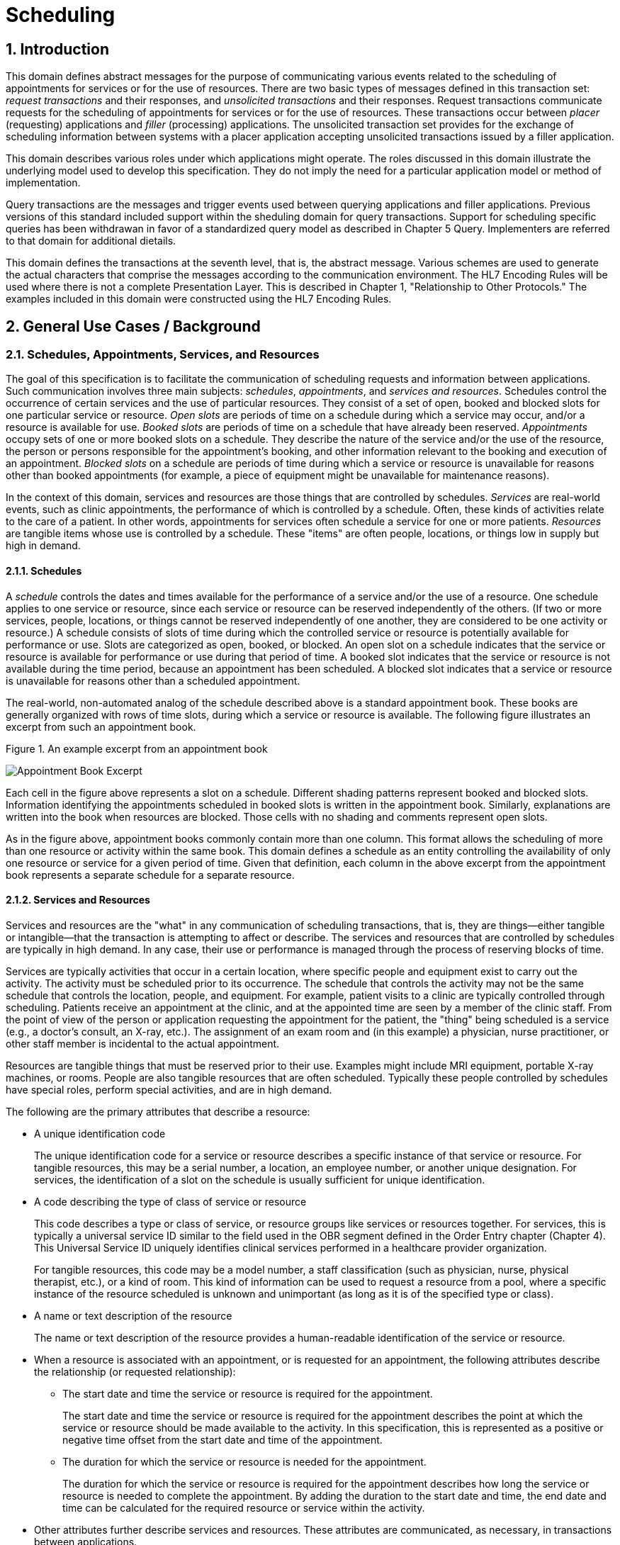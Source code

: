 :sectnums:
:example-caption!:
// FIXME this file has example usage of captions for er7 blocks.  Do we want to keep this?  Note also the use of the doc attributes above.  Do we want those?

= Scheduling

== Introduction
[v291_section="10.2"]

This domain defines abstract messages for the purpose of communicating various events related to the scheduling of appointments for services or for the use of resources. There are two basic types of messages defined in this transaction set: _request transactions_ and their responses, and _unsolicited transactions_ and their responses. Request transactions communicate requests for the scheduling of appointments for services or for the use of resources. These transactions occur between _placer_ (requesting) applications and _filler_ (processing) applications. The unsolicited transaction set provides for the exchange of scheduling information between systems with a placer application accepting unsolicited transactions issued by a filler application.

This domain describes various roles under which applications might operate. The roles discussed in this domain illustrate the underlying model used to develop this specification. They do not imply the need for a particular application model or method of implementation.

Query transactions are the messages and trigger events used between querying applications and filler applications. Previous versions of this standard included support within the sheduling domain for query transactions. Support for scheduling specific queries has been withdrawan in favor of a standardized query model as described in Chapter 5 Query. Implementers are referred to that domain for additional dietails.

This domain defines the transactions at the seventh level, that is, the abstract message. Various schemes are used to generate the actual characters that comprise the messages according to the communication environment. The HL7 Encoding Rules will be used where there is not a complete Presentation Layer. This is described in Chapter 1, "Relationship to Other Protocols." The examples included in this domain were constructed using the HL7 Encoding Rules.

== General Use Cases / Background

=== Schedules, Appointments, Services, and Resources
[v291_section="10.2.1"]

The goal of this specification is to facilitate the communication of scheduling requests and information between applications. Such communication involves three main subjects: _schedules_, _appointments_, and _services and resources_. Schedules control the occurrence of certain services and the use of particular resources. They consist of a set of open, booked and blocked slots for one particular service or resource. _Open slots_ are periods of time on a schedule during which a service may occur, and/or a resource is available for use. _Booked slots_ are periods of time on a schedule that have already been reserved. _Appointments_ occupy sets of one or more booked slots on a schedule. They describe the nature of the service and/or the use of the resource, the person or persons responsible for the appointment's booking, and other information relevant to the booking and execution of an appointment. _Blocked slots_ on a schedule are periods of time during which a service or resource is unavailable for reasons other than booked appointments (for example, a piece of equipment might be unavailable for maintenance reasons).

In the context of this domain, services and resources are those things that are controlled by schedules. _Services_ are real-world events, such as clinic appointments, the performance of which is controlled by a schedule. Often, these kinds of activities relate to the care of a patient. In other words, appointments for services often schedule a service for one or more patients. _Resources_ are tangible items whose use is controlled by a schedule. These "items" are often people, locations, or things low in supply but high in demand.

==== Schedules
[v291_section="10.2.1.1"]

A _schedule_ controls the dates and times available for the performance of a service and/or the use of a resource. One schedule applies to one service or resource, since each service or resource can be reserved independently of the others. (If two or more services, people, locations, or things cannot be reserved independently of one another, they are considered to be one activity or resource.) A schedule consists of slots of time during which the controlled service or resource is potentially available for performance or use. Slots are categorized as open, booked, or blocked. An open slot on a schedule indicates that the service or resource is available for performance or use during that period of time. A booked slot indicates that the service or resource is not available during the time period, because an appointment has been scheduled. A blocked slot indicates that a service or resource is unavailable for reasons other than a scheduled appointment.

The real-world, non-automated analog of the schedule described above is a standard appointment book. These books are generally organized with rows of time slots, during which a service or resource is available. The following figure illustrates an excerpt from such an appointment book.

Figure 1. An example excerpt from an appointment book

image::Scheduling Figure 1.png[Appointment Book Excerpt]

Each cell in the figure above represents a slot on a schedule. Different shading patterns represent booked and blocked slots. Information identifying the appointments scheduled in booked slots is written in the appointment book. Similarly, explanations are written into the book when resources are blocked. Those cells with no shading and comments represent open slots.

As in the figure above, appointment books commonly contain more than one column. This format allows the scheduling of more than one resource or activity within the same book. This domain defines a schedule as an entity controlling the availability of only one resource or service for a given period of time. Given that definition, each column in the above excerpt from the appointment book represents a separate schedule for a separate resource.

==== Services and Resources
[v291_section="10.2.1.2"]

Services and resources are the "what" in any communication of scheduling transactions, that is, they are things—either tangible or intangible—that the transaction is attempting to affect or describe. The services and resources that are controlled by schedules are typically in high demand. In any case, their use or performance is managed through the process of reserving blocks of time.

Services are typically activities that occur in a certain location, where specific people and equipment exist to carry out the activity. The activity must be scheduled prior to its occurrence. The schedule that controls the activity may not be the same schedule that controls the location, people, and equipment. For example, patient visits to a clinic are typically controlled through scheduling. Patients receive an appointment at the clinic, and at the appointed time are seen by a member of the clinic staff. From the point of view of the person or application requesting the appointment for the patient, the "thing" being scheduled is a service (e.g., a doctor's consult, an X-ray, etc.). The assignment of an exam room and (in this example) a physician, nurse practitioner, or other staff member is incidental to the actual appointment.

Resources are tangible things that must be reserved prior to their use. Examples might include MRI equipment, portable X-ray machines, or rooms. People are also tangible resources that are often scheduled. Typically these people controlled by schedules have special roles, perform special activities, and are in high demand.

The following are the primary attributes that describe a resource:

* A unique identification code +
+
The unique identification code for a service or resource describes a specific instance of that service or resource. For tangible resources, this may be a serial number, a location, an employee number, or another unique designation. For services, the identification of a slot on the schedule is usually sufficient for unique identification.

* A code describing the type of class of service or resource +
+
This code describes a type or class of service, or resource groups like services or resources together. For services, this is typically a universal service ID similar to the field used in the OBR segment defined in the Order Entry chapter (Chapter 4). This Universal Service ID uniquely identifies clinical services performed in a healthcare provider organization. +
+
For tangible resources, this code may be a model number, a staff classification (such as physician, nurse, physical therapist, etc.), or a kind of room. This kind of information can be used to request a resource from a pool, where a specific instance of the resource scheduled is unknown and unimportant (as long as it is of the specified type or class).

* A name or text description of the resource +
+
The name or text description of the resource provides a human-readable identification of the service or resource.

* When a resource is associated with an appointment, or is requested for an appointment, the following attributes describe the relationship (or requested relationship):

** The start date and time the service or resource is required for the appointment. +
+
The start date and time the service or resource is required for the appointment describes the point at which the service or resource should be made available to the activity. In this specification, this is represented as a positive or negative time offset from the start date and time of the appointment.

** The duration for which the service or resource is needed for the appointment. +
+
The duration for which the service or resource is required for the appointment describes how long the service or resource is needed to complete the appointment. By adding the duration to the start date and time, the end date and time can be calculated for the required resource or service within the activity.

* Other attributes further describe services and resources. These attributes are communicated, as necessary, in transactions between applications.

==== Appointments
[v291_section="10.2.1.3"]

Appointments are instances of the performance of a service or the use of a resource. They describe the "why," the "who" and the "when" in any communication of scheduling transactions. These appointments occupy one or more slots on a service or resource schedule, causing those slots to become unavailable or "booked." Appointments can describe scheduled activities related to patients in a healthcare setting, or they can describe scheduled activities wholly unrelated to patients.

In its simplest form, an appointment consists of one service or resource reserved for a period of time, for a specific reason. More complex activities involve multiple services or resources, or parent-child relationships to other appointments.

The primary attributes for the appointment which describes a scheduled activity include the following:

* A unique placer appointment identification code +
+
The placer appointment identification code uniquely describes an instance of an appointment. It is used in communications between placer and filler applications to identify a particular appointment (or a request for an appointment booking) on the placer application. Except in special circumstances, the code is assigned by the placer application upon making an initial scheduling request. This concept is similar in practice to the placer order number found in Chapter 4, Order Entry.

* A unique filler appointment identification code +
+
The filler appointment identification code uniquely describes an instance of an appointment. It is the filler application's counter-part to the placer appointment identification code. It is used in communications between placer and filler applications to identify a particular appointment (or request for an appointment booking) on the filler application. Except under special circumstances, it is assigned by the filler application when an appointment (or a request for an appointment booking) is created by the filler application. This concept is similar in practice to the filler order number found in Chapter 4, Order Entry.

* An appointment start date and time +
+
The appointment start date and time describe the beginning of the appointment. In request transactions, the appointment start date and time are expressed as a preference or list of preferences. The filler application uses this expression of preference to book the appointment. Once an appointment has been booked, the start date and time are expressed in the actual scheduled start date and time.

* An appointment duration +
+
The appointment duration describes how long the appointment will last, and consequently, the end date and time of the appointment.

Supporting information about service and resource activities includes the following:

* Reason codes to describe the reason that the service is occurring or the resource is being used;

* Patient information to describe for whom the appointment is taking place, whether the appointment or scheduled activity is for, or related to, a patient;

* Requestor information to describe the person responsible for initiating and executing the appointment;

* Location information to describe where the appointment is scheduled to occur.

Other attributes further describe appointments. These attributes are communicated as necessary in transactions between applications.

==== Parent and Child Appointments
[v291_section="10.2.1.4"]

Parent appointments are those appointments that embody one or more child appointments. For example, a request for a repeating appointment results in a logical parent (the original scheduled appointment request), and one or more children (each individual occurrence of the appointment). This specification provides no information about how individual applications store or handle parent and child appointments, but it does provide a mechanism for identifying individual occurrences (children) within transactions.

Either the placing application or the filling application can specify child appointments—and in one of two ways. If each individual child appointment is assigned a separate and unique Placer Appointment ID and/or Filler Appointment ID, then that unique identifier may be used in transactions to specify an individual child. If, however, neither the placer nor filler application assigns a unique identifier separately, an occurrence number can be used. Both the ARQ and SCH segments allow for an occurrence number, which is a unique serial number assigned to each child within a parent appointment.

=== Application Roles
[v291_section="10.2.2"]

In this specification, there are three roles that an application can assume: a filler application role, a placer application role, and an auxiliary application role. These application roles define the interaction that an application will have with other applications in the messaging environment. In many environments, any one application may take on more than one application role.

In this specification, the definition of application roles is not intended to define or limit the functionality of specific products developed by vendors of such applications. Instead, this information is provided to help define the model used to develop this specification, and to provide an unambiguous way for applications to communicate with each other.

==== The Filler Application Role
[v291_section="10.2.2.1"]

The filler application role in the scheduling model is very similar to the filler application concept presented in Chapter 4, Order Entry. A filler application, in the scheduling model, is one that "owns" one or more schedules for one or more services or resources. In other words, a filler application exerts control over a certain set of services or resources and the schedules that define the availability of those services or resources. Because of this control, no other application has the ability to reserve, or to otherwise modify, the schedules controlled by a particular filler application.

Other applications can, on the other hand, make requests to modify the schedules owned by the filler application. The filler application either fulfills or denies requests to book slots, or to otherwise modify the schedules for the services and resources over which it exerts control.

Finally, the filler application also provides information about scheduled activities to other applications. The reasons that an application may be interested in receiving such information are varied. An application may have previously requested bookings or modifications on the schedule, or may simply be interested in the information for its own reporting or statistical purposes. The filler applications disseminates this information by issuing unsolicited information messages.

The analog of a filler application in a non-automated environment might be an appointment book and the person in charge of maintaining that book. The appointment book describes when the resources are available and when they are booked. This appointment book is the only official record of this information, and controls the availability of the resources to any user. The person in charge of this appointment book takes requests to book the resources, and decides whether to accept or reject the requests based on the information recorded in the appointment book. Anyone needing information from the appointment book either consults the book directly, or contacts the person in charge of the book.

==== The Placer Application Role
[v291_section="10.2.2.2"]

The placer application role in the scheduling model is also very similar to its counterpart in the Order Entry chapter. A placer application requests the booking, modification, cancellation, etc., of a scheduled activity for a service or resource. Because it cannot exert any control over the schedule for that resource, it must send its requests to modify the schedule to the filler application. In requesting that these appointments be booked or modified in some way, the placer application is asking the filler application to exert its control over the schedule on the placer application's behalf.

The analog of a placer application in a non-automated environment might be any person needing a particular resource or appointment for a service. A person needing to book an appointment would contact the person in charge of the appointment book for that resource or service, and request a reservation. Often, there is negotiation between the person requesting the reservation or appointment and the person who maintains the appointment book. The requesting person will indicate requirements and preferences, and the person controlling the appointment book will indicate whether the request can be fulfilled as specified.

==== The Auxiliary Application Role
[v291_section="10.2.2.4"]

An auxiliary application neither exerts control over, nor requests changes to a schedule. It, too, is only concerned with gathering information about a particular schedule. It is considered an "interested third-party," in that it is interested in any changes to a particular schedule, but has no interest in changing it or controlling it in any way. An auxiliary application passively collects information by receiving unsolicited updates from a filler application.

The analog of an auxiliary application in a non-automated environment might be any person receiving reports containing schedule information. For example, a facilities manager may need to know what rooms are booked for activity during specific periods of time. This person might ask the person controlling the appointment book for a periodic listing of activity, which may be something as simple as copies of pages from the appointment book.

Often, a placer application will also act as an auxiliary application. A placer application may have the capacity to store information about the scheduled activity that it requested. In such cases, the placer application is also an "interested" application in that it wishes to receive any messages describing changes to the content or status of the scheduled activity it initiated.

==== Application Roles in a Messaging Environment
[v291_section="10.2.2.5"]

In a messaging environment, these application roles communicate using specific types of messages and trigger events. The following figure illustrates the relationships between these application roles in a messaging environment:

Figure 2. Application role messaging relationships

image::Scheduling Figure 2.png[Appointment Book Excerpt]

The relationship between placer and filler applications revolves around request messages and response messages to those requests. Placer applications trigger request messages to filler applications, which respond to those requests with request response messages.

The relationship between auxiliary and filler applications centers on unsolicited informational messages. Filler applications trigger unsolicited informational messages to auxiliary applications whenever changes in the schedule occur. Auxiliary applications do not respond with any messages other than general acknowledgments. Filler applications triggering unsolicited informational messages do not expect further information from auxiliary applications.

=== Trigger Events, Status, Reasons, and Types
[v291_section="10.2.3"]

This domain defines several trigger events used to communicate scheduling information between applications. In addition, it also defines, suggests, or allows for several statuses that scheduled activities may hold, several reasons a scheduled activity may occur, and several types of scheduled activities. The distinction between these four concepts is important for understanding the information in this domain.

==== Trigger Events
[v291_section="10.2.3.1"]

The trigger events for this chapter are defined in Section _10.3_, "_PLACER APPLICATION REQUESTS AND TRIGGER EVENTS_,” _10.4_, and "_FILLER APPLICATION MESSAGES AND TRIGGER EVENTS UNSOLICITED_". Traditionally, trigger events define the transition of some entity from one state to another.footnote:[HL7 trigger events are not strictly limited to this definition; however, most trigger events do define state transitions.] Typical trigger events may be listed as follows: new, cancel, modify, discontinue, reschedule, and delete.

==== Status
[v291_section="10.2.3.2"]

The status of a scheduled activity describes where that activity is in its life cycle. A status differs from a trigger event in an important way: a status describes the current condition of an entity, whereas a trigger event is generated to "move" the entity from one state to another. All status fields in this domain are defined with respect to the application acting in the role of a filler, unless otherwise (and specifically) indicated. Therefore, a status in a scheduling interface transaction is only truly meaningful if the transaction was generated by the application assigning or maintaining that status.

Typical statuses for a schedule transaction might include the following: pending, wait-listed, confirmed, canceled, discontinued, deleted, started, completed, overbooked (booked for a resource along with another conflicting appointment), blocked, etc.

==== Reasons
[v291_section="10.2.3.3"]

This domain defines two kinds of reasons used with transactions. The first is an appointment reason that indicates why the appointment is being booked – and ultimately why the activity is going to occur. The second is an event reason that describes why a particular trigger event has been generated. Reasons tend to be static, whereas statuses tend to change. In contrast, trigger events describe an action to be performed.

Appointment reasons tend to be relatively static for the life of the scheduled activity. Typical examples of appointment reasons include the following: routine, walk-in, check-up, follow-up, emergency, etc.

Event reasons are static as well, but only for the life of a particular trigger event. Typical examples of event reasons include the following: no-show (e.g., when an appointment is canceled), at patient request, at caregiver request, etc.

==== Types
[v291_section="10.2.3.4"]

Rather than describing why an appointment has been scheduled – as the appointment reason does – the appointment type describes the kind of appointment recorded in the schedule. This information tends to be administrative in nature. Typical appointment types might include: normal, tentative (or "penciled in"), STAT, etc.

=== Appointments, Orders, and Referrals
[v291_section="10.2.4"]

A schedule request or appointment should not be confused, in any way, with orders for services, or for patient referrals. The trigger events and messages defined in this domain are meant to operate within the realm of scheduling activities, and not to imply that any other trigger event or real-world event has or should occur. It should not be construed from this domain that any schedule request transaction can be used instead of an order transaction, in which a service or other activity must be specifically ordered. In such cases, a specific order transaction should occur (either electronically or otherwise). If subsequent scheduling transactions are then required to carry out the order, the trigger events and messages defined in this domain may be used.

=== Organization of This Chapter: Trigger Events and Message Definitions
[v291_section="10.2.6"]

This specification contains two functional groupings of trigger events and message definitions. The trigger events within each of the functional groupings share the same or similar message definitions. 

The first functional grouping of trigger events and message definitions describes _placer request transactions_. This grouping defines the trigger events and message definitions for transactions from applications acting in a placer application role, and also defines the related filler application response messages. These messages are described in Section _10.3_, "_PLACER APPLICATION REQUESTS AND TRIGGER EVENTS_."

The second functional grouping describes trigger events and message definitions for _unsolicited transactions_ from applications acting in the filler application role. This grouping describes the unsolicited messages originating from an application fulfilling the filler role, and the response messages sent back by applications fulfilling the auxiliary role. These messages are described in Section _10.4_, "_FILLER APPLICATION MESSAGES AND TRIGGER EVENTS UNSOLICITED_."

The notation used to describe the sequence, optionality, and repetition of segments is described in Chapter 2, "Format for defining abstract messages."

==== Update mode
[v291_section="10.2.6.1"]

This domain uses the "Action code/unique identifier" mode for updating via repeating segments. For more information on updating via repeating segments, please see section 2.10.4, "Protocol for interpreting repeating segments or segment groups in an update Message," in Chapter 2. The definition of the "Action code/unique identifier" update mode can be found in Chapter 2, Section 2.10.4.2, "Action code/unique identifier mode update definition."

== Implementation Considerations
[v291_section="10.8"]

=== Logical Relationship of Resource and Service Segments
[v291_section="10.8.1"]

This domain implies that the relationship of the repeating resource and service specific segments has a logical "and" relationship. In other words, if more than one AIP segment is sent in a transaction, it is logical to assume that both specified personnel resources are required for the appointment. Currently, there is no way to specify an "or" relationship between the resource and service segments. It is possible to specify a resource type and achieve a similar (but not equivalent) effect.

=== Multiple Placer Applications
[v291_section="10.8.2"]

When implementing the transactions defined in this domain with multiple placer applications, one must consider the implications of a situation when more than one placer application asks to book, hold, lock, or otherwise reserve the same slot or set of slots on a particular schedule.

This domain makes no attempt to define attribute ownership (e.g., based on application roles). Ownership is the right to create or update attribute content. If two or more applications attempt simultaneously to update the same attribute(s), deadly update collisions may occur, causing data corruption, unless robust mechanisms for bidding and locking such attributes are in place between applications. This domain makes no attempt to address data ownership issues or to define attribute bidding and locking mechanisms.

This domain assumes that the placer and filler applications have put such mechanisms into place, therefore resolving any contention or collision issues at the application level. Further, if such mechanisms have not been implemented by the applications, then this domain assumes that procedural solutions have been implemented by the healthcare provider organization to resolve contention and collision issues.

== Technical Specs

xref:technical_specs/S01.adoc[Message - S01 Request New Appointment Booking]

xref:technical_specs/S02.adoc[Message - S02 Request Appointment Rescheduling]

xref:technical_specs/S03.adoc[Message - S03 Request Appointment Modification]

xref:technical_specs/S04.adoc[Message - S04 Request Appointment Cancellation]

xref:technical_specs/S05.adoc[Message - S05 Request Appointment Discontinuation]

xref:technical_specs/S06.adoc[Message - S06 Request Appointment Deletion]

xref:technical_specs/S07.adoc[Message - S07 Request Addition of Service/Resource on Appointment]

xref:technical_specs/S08.adoc[Message - S08 Request Modification of Service/Resource on Appointment]

xref:technical_specs/S09.adoc[Message - S09 Request Cancellation of Service/Resource on Appointment]

xref:technical_specs/S10.adoc[Message - S10 Request Discontinuation of Service/Resource on Appointment]

xref:technical_specs/S11.adoc[Message - S11 Request Deletion of Service/Resource on Appointment]

xref:technical_specs/S12.adoc[Message - S12 Notification of New Appointment Booking]

xref:technical_specs/S13.adoc[Message - S13 Notification of Appointment Rescheduling]

xref:technical_specs/S14.adoc[Message - S14 Notification of Appointment Modification]

xref:technical_specs/S15.adoc[Message - S15 Notification of Appointment Cancellation]

xref:technical_specs/S16.adoc[Message - S16 Notification of Appointment Discontinuation]

xref:technical_specs/S17.adoc[Message - S17 Notification of Appointment Deletion]

xref:technical_specs/S18.adoc[Message - S18 Notification of Addition of Service/Resource on Appointment]

xref:technical_specs/S19.adoc[Message - S19 Notification of Modification of Service/Resource on Appointment]

xref:technical_specs/S20.adoc[Message - S20 Notification of Cancellation of Service/Resource on Appointment]

xref:technical_specs/S21.adoc[Message - S21 Request Discontinuation of Service/Resource on Appointment]

xref:technical_specs/S22.adoc[Message - S22 Notification of Deletion of Service/Resource on Appointment]

xref:technical_specs/S23.adoc[Message - S23 Notification of Blocked Schedule Time Slot(s)]

xref:technical_specs/S24.adoc[Message - S24 Notification of Opened ("un-blocked") Schedule Time Slot(s)]

xref:technical_specs/S26.adoc[Message - S26 Notification That Patient Did Not Show Up for Scheduled Appointment]

xref:technical_specs/S27.adoc[Message - S27 Broadcast Notification of Scheduled Appointments]

== Example Transactions
[v291_section="10.7"]

=== Request and Receive New Appointment - Event S01
[v291_section="10.7.1"]

The patient has been seen by his primary care physician, Dr. Patricia Primary, and requires treatment by a cardiologist. The PCP requests a new appointment with Dr. Pump at the North Office. The patient has requested that the appointment be scheduled for a time between January 2nd and January 10th, 2007, and between 8:00 AM and 5:00 PM. Dr. Pump's office responds to the request with an appointment at the North Office at 9:30 AM on January 6, 2007.

[er7]
MSH|^~\&|PRIMARY|EWHIN|SPOCARD|EWHIN|200701010800||SRM^S01^SRM_S01|090849PRIMARY|P|2.8|||AL|AL|||<cr>
ARQ|19940047^SCH001|||||047^Referral||NORMAL|||199401020800^199401101700||||0045^Contact^Carrie^S^^^||||3372^Person^Entered||||<cr>
PID||4875439|484848||Everyman^Adam^A^^| |19401121|M|Alias||2222 Home Street^Jay^WA^99021||555-2003|||M|||444-33-3333|||||||||||<cr>
DG1|001|I9|786.5|CHEST PAINS|200701010730|W|||||||||||||<cr>
DG1|002|I9|412|OLD MYOCARDIAL INFARCTION|200701010730|W|||||||||||||<cr>
RGS|001|<cr>
AIP|001||032^Pump^Patrick|002^CARDIOLOGIST|||||||NO|<cr>
AIL|001|^NORTH OFFICE|002^CLINIC|||||||YES|<cr>

[er7]
MSH|^~\&|PRIMARY|EWHIN|JONES|EWHIN|200701010802||ACK|021244SPOCARD|P|2.8||||||<cr>
MSA|CA|090849JONES||||<cr>

[er7]
MSH|^~\&|PRIMARY|EWHIN|JONES|EWHIN|200701010810||SRR^S01^SRR_S01|0934849SPOCARD|P|2.8|||||||<cr>
MSA|AA|090849EVERYMAN||||<cr>
SCH|2007047^SCH001|2007567^SCH100|||||047^Referral|NORMAL||||0045^Contact^Carrie^C^^^|555-2010|||087^By^Entered^^^^|555-2011||||BOOKED<cr>
TQ1||||||30^M|200701060930|200701061000||||||<cr>
PID||4875439|484848||Everyman^Adam^A^^||19401121|M|Alias||2222 Home Street^Jay^WA^99021||555-2003|||M|||444-22-3333|||||||||||<cr>
RGS|001|<cr>
AIP|001|032^Pump^Patrick|002^CARDIOLOGIST|||||||NO|BOOKED<cr>
AIL|001|103^NORTH OFFICE|002^CLINIC|||||||NO|BOOKED<cr>

[er7]
MSH|^~\&|PRIMARY|EWHIN|SPOCARD|EWHIN|200701010812||ACK|434532JONES|P|2.8||||||<cr>
MSA|CA|0934849SPOCARD||||<cr>

=== Unsolicited Notification of Rescheduled Appointment - Event S13
[v291_section="10.7.2"]

The patient has asked Dr. Pump to reschedule his January 6th appointment. Dr. Primary’s scheduling application (the filler application) sends the PCP, Dr. Primary, a notification that the original appointment has been rescheduled, followed by a notification of the new appointment on January 9th at 1:00 PM..

[er7]
MSH|^~\&|PRIMARY|EWHIN|JONES|EWHIN|200701040800||SIU^S13^SIU_S12|021244SPOCARD|P|2.8|||AL|ER||<cr>
SCH|2007047^SCH001|2007567^SCH100|||||047^Referral|NORMAL||||0045^Contact^Carrie^C^^^|555-2010|||087^By^Entered^^^^|555-2011||||BOOKED<cr>
TQ1||||||30^M|200701091300|200701091330||||||<cr>
NTE||The patient is going to be on vacation so cannot make previous appointment scheduled on January 6.<cr>
PID||4875439|484848||Everyman^Adam^A^^||19401121|M|Alias||2222 Home Street^Jay^WA^99021||555-2003|||M|||444-22-3333|||||||||||<cr>
RGS|001|<cr>
AIP|001|032^Pump^Patrick|002^CARDIOLOGIST|||||||NO|BOOKED<cr>
AIL|001|103^NORTH OFFICE|002^CLINIC|||||||NO|BOOKED<cr>

[er7]
MSH|^~\&|PRIMARY|EWHIN|SPOCARD|EWHIN|200701010802||ACK|035324PRIMARY|P|2.8||||||<cr>
MSA|CA|021244SPOCARD||||<cr>

=== Request and Receive New Appointment with Repeating Interval - Event S01
[v291_section="10.7.3"]

The patient has been seen by his specialist, Dr. Specialize, and requires treatment by a physical therapist, Seth Stretcher. Dr. Specialize's office requests a one-hour appointment each day for the next five days. Mr. Stretcher's office responds to the request with an appointment at 9:30 AM on June 20th through June 24th, 2007.

.Request
[er7]
MSH|^~\&|SPECIALIZE|EWHIN|STRETCHER|EWHIN|200706190800||SRM^S01^SRM_S01|03432SPECIALIZE|P|2.8|||AL|AL||<cr>
ARQ|20070347^SCH001|||||047^Referral||NORMAL|060|min|200706200930||Q1D|D5|00335^Specialize^Sara^S^^^MD||||A3423^Person^Entered||||<cr>
PID||4875439|484848||Everyman^Adam^A^^| |19401121|M|Alias||2222 Home Street^Jay^WA^99021||555-2003|||M||444-33-3333||||||||||<cr>
DG1|001|I9|833.00|Closed dislocation wrist|200706190700|||||||||||||<cr>
RGS|001|<cr>
AIP|001|064^STRETCHER^SETH|097^PHYSICAL THERAPIST|||||||NO|<cr>
AIL|001|103^NORTH OFFICE|002^CLINIC|||||||NO|<cr>

.ACK
[er7]
MSH|^~\&|SPECIALIZE|EWHIN|SMITH|EWHIN|200706190802||ACK|546644STRETCHER|P|2.8||||||<cr>
MSA|CA|03432SPECIALIZE||||<cr>

.Response
[er7]
MSH|^~\&|STRETCHER|EWHIN|SPECIALIZE|EWHIN|200706190810||SRR^S01^SRR_S01|0654544JONES|P|2.8||||||<cr>
MSA|AA|03432SSPECIALIZE||||<cr>
SCH|2007037^SCH001|2007297^SCH100|||||047^Referral|NORMAL|| ||0335^Contact^Carrie^C^^^||||064^By^Entered|||||BOOKED<cr>
TQ1|||Q1D||5^D|60^M|200706200930|200706240930||||||<cr>
PID||4875439|484848||Everyman^Adam^A^^||19401121|M|Alias||2222 Home Street^Jay^WA^99021||555-2003|||M|||444-33-3333|||||||||||<cr>
RGS|001|<cr>
AIP|001|064^STRETCHER^SETH|097^PHYSICAL THERAPIST|||||||NO|BOOKED<cr>
AIL|001|103^NORTH OFFICE|002^CLINIC|||||||NO|BOOKED<cr>

.ACK
[er7]
MSH|^~\&|SPECIALIZE|EWHIN|STRETCHER|EWHIN|200706190800||ACK|045742SPECIALIZE|P|2.8||||||<cr>
MSA|CA|0654544JONES||||<cr>
